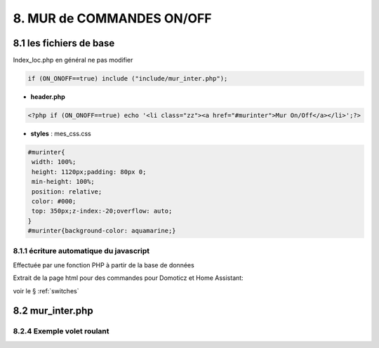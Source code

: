 8. MUR de COMMANDES ON/OFF
--------------------------

|image574|

|image575|

8.1 les fichiers de base 
^^^^^^^^^^^^^^^^^^^^^^^^
Index_loc.php en général ne pas modifier

.. code-block:: 

   if (ON_ONOFF==true) include ("include/mur_inter.php");

- **header.php**

.. code-block:: 

   <?php if (ON_ONOFF==true) echo '<li class="zz"><a href="#murinter">Mur On/Off</a></li>';?>

- **styles** : mes_css.css

.. code-block:: 

   #murinter{
    width: 100%;
    height: 1120px;padding: 80px 0;
    min-height: 100%;
    position: relative;
    color: #000;
    top: 350px;z-index:-20;overflow: auto;
   }
   #murinter{background-color: aquamarine;}

8.1.1 écriture automatique du javascript
========================================
Effectuée par une fonction PHP à partir de la base de données

Extrait de la page html pour des commandes pour Domoticz et Home Assistant:

|image580|

voir le §  :ref:`switches`

8.2 mur_inter.php
^^^^^^^^^^^^^^^^^^

8.2.4 Exemple volet roulant
=============================




.. |image574| image:: ../media/image574.webp
   :width: 528px
.. |image575| image:: ../media/image575.webp
   :width: 629px
.. |image580| image:: ../media/image580.webp
   :width: 700px
